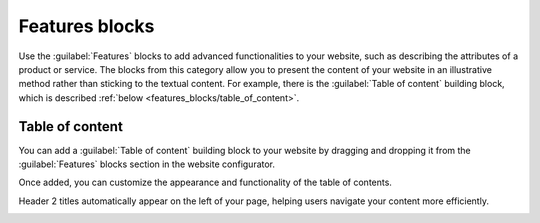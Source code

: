 ===============
Features blocks
===============

Use the :guilabel:`Features` blocks to add advanced functionalities to your website, such as
describing the attributes of a product or service. The blocks from this category allow you to
present the content of your website in an illustrative method rather than sticking to the textual
content. For example, there is the :guilabel:`Table of content` building block, which is described
:ref:`below <features_blocks/table_of_content>`.

.. image:: features_blocks/features_blocks.png
   :alt: The features blocks available in the website builder.

.. seealso::
   :doc:`Building blocks <../building_blocks>`

.. _features_blocks/table_of_content:

Table of content
================

You can add a :guilabel:`Table of content` building block to your website by dragging and dropping
it from the :guilabel:`Features` blocks section in the website configurator.

Once added, you can customize the appearance and functionality of the table of contents.

Header 2 titles automatically appear on the left of your page, helping users navigate your content
more efficiently.

.. image:: features_blocks/table_of_content.png
   :alt: Displaying the table of content building block
